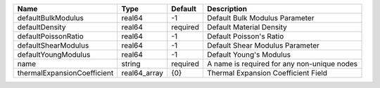

=========================== ============ ======== =========================================== 
Name                        Type         Default  Description                                 
=========================== ============ ======== =========================================== 
defaultBulkModulus          real64       -1       Default Bulk Modulus Parameter              
defaultDensity              real64       required Default Material Density                    
defaultPoissonRatio         real64       -1       Default Poisson's Ratio                     
defaultShearModulus         real64       -1       Default Shear Modulus Parameter             
defaultYoungModulus         real64       -1       Default Young's Modulus                     
name                        string       required A name is required for any non-unique nodes 
thermalExpansionCoefficient real64_array {0}      Thermal Expansion Coefficient Field         
=========================== ============ ======== =========================================== 


